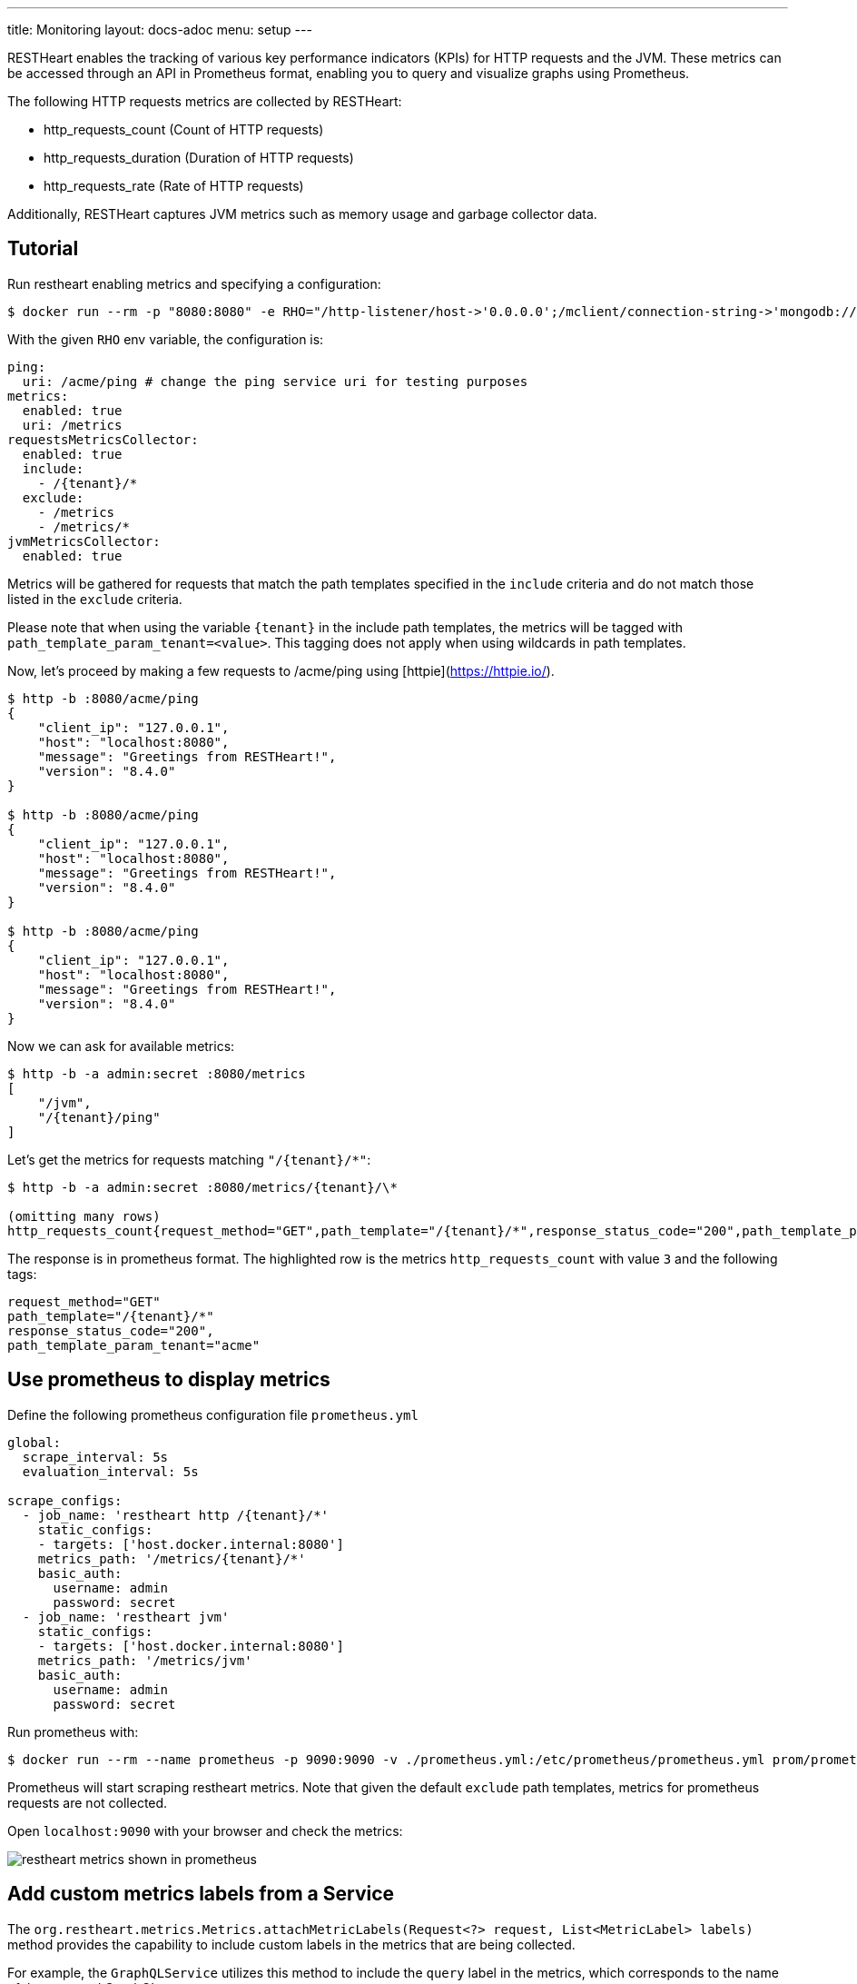 ---
title: Monitoring
layout: docs-adoc
menu: setup
---

RESTHeart enables the tracking of various key performance indicators (KPIs) for HTTP requests and the JVM. These metrics can be accessed through an API in Prometheus format, enabling you to query and visualize graphs using Prometheus.

The following HTTP requests metrics are collected by RESTHeart:

- http_requests_count (Count of HTTP requests)
- http_requests_duration (Duration of HTTP requests)
- http_requests_rate (Rate of HTTP requests)

Additionally, RESTHeart captures JVM metrics such as memory usage and garbage collector data.

## Tutorial

Run restheart enabling metrics and specifying a configuration:

[source,bash]
----
$ docker run --rm -p "8080:8080" -e RHO="/http-listener/host->'0.0.0.0';/mclient/connection-string->'mongodb://host.docker.internal';/ping/uri->'/acme/ping';/requestsMetricsCollector/enabled->true;/jvmMetricsCollector/enabled->true;/requestsMetricsCollector/include->['/{tenant}/*']" softinstigate/restheart
----

With the given `RHO` env variable, the configuration is:

[source,yml]
----
ping:
  uri: /acme/ping # change the ping service uri for testing purposes
metrics:
  enabled: true
  uri: /metrics
requestsMetricsCollector:
  enabled: true
  include:
    - /{tenant}/*
  exclude:
    - /metrics
    - /metrics/*
jvmMetricsCollector:
  enabled: true
----

Metrics will be gathered for requests that match the path templates specified in the `include` criteria and do not match those listed in the `exclude` criteria.

Please note that when using the variable `{tenant}` in the include path templates, the metrics will be tagged with `path_template_param_tenant=<value>`. This tagging does not apply when using wildcards in path templates.

Now, let's proceed by making a few requests to /acme/ping using [httpie](https://httpie.io/).

[source,bash]
----
$ http -b :8080/acme/ping
{
    "client_ip": "127.0.0.1",
    "host": "localhost:8080",
    "message": "Greetings from RESTHeart!",
    "version": "8.4.0"
}

$ http -b :8080/acme/ping
{
    "client_ip": "127.0.0.1",
    "host": "localhost:8080",
    "message": "Greetings from RESTHeart!",
    "version": "8.4.0"
}

$ http -b :8080/acme/ping
{
    "client_ip": "127.0.0.1",
    "host": "localhost:8080",
    "message": "Greetings from RESTHeart!",
    "version": "8.4.0"
}
----

Now we can ask for available metrics:

[source,bash]
----
$ http -b -a admin:secret :8080/metrics
[
    "/jvm",
    "/{tenant}/ping"
]
----

Let's get the metrics for requests matching `"/{tenant}/*"`:

[source,bash]
----
$ http -b -a admin:secret :8080/metrics/{tenant}/\*

(omitting many rows)
http_requests_count{request_method="GET",path_template="/{tenant}/*",response_status_code="200",path_template_param_tenant="acme",} 3.0
----

The response is in prometheus format. The highlighted row is the metrics `http_requests_count` with value `3` and the following tags:

[source,bash]
----
request_method="GET"
path_template="/{tenant}/*"
response_status_code="200",
path_template_param_tenant="acme"
----

## Use prometheus to display metrics

Define the following prometheus configuration file `prometheus.yml`

[source,yml]
----
global:
  scrape_interval: 5s
  evaluation_interval: 5s

scrape_configs:
  - job_name: 'restheart http /{tenant}/*'
    static_configs:
    - targets: ['host.docker.internal:8080']
    metrics_path: '/metrics/{tenant}/*'
    basic_auth:
      username: admin
      password: secret
  - job_name: 'restheart jvm'
    static_configs:
    - targets: ['host.docker.internal:8080']
    metrics_path: '/metrics/jvm'
    basic_auth:
      username: admin
      password: secret
----

Run prometheus with:

[source,bash]
----
$ docker run --rm --name prometheus -p 9090:9090 -v ./prometheus.yml:/etc/prometheus/prometheus.yml prom/prometheus --config.file=/etc/prometheus/prometheus.yml
----

Prometheus will start scraping restheart metrics. Note that given the default `exclude` path templates, metrics for prometheus requests are not collected.

Open `localhost:9090` with your browser and check the metrics:

image::https://github.com/SoftInstigate/restheart/assets/6876503/154b3e6c-bc42-4751-af2d-7e2928746fa4[restheart metrics shown in prometheus]

## Add custom metrics labels from a Service

The `org.restheart.metrics.Metrics.attachMetricLabels(Request<?> request, List<MetricLabel> labels)` method provides the capability to include custom labels in the metrics that are being collected.

For example, the `GraphQLService` utilizes this method to include the `query` label in the metrics, which corresponds to the name of the executed GraphQL query.
